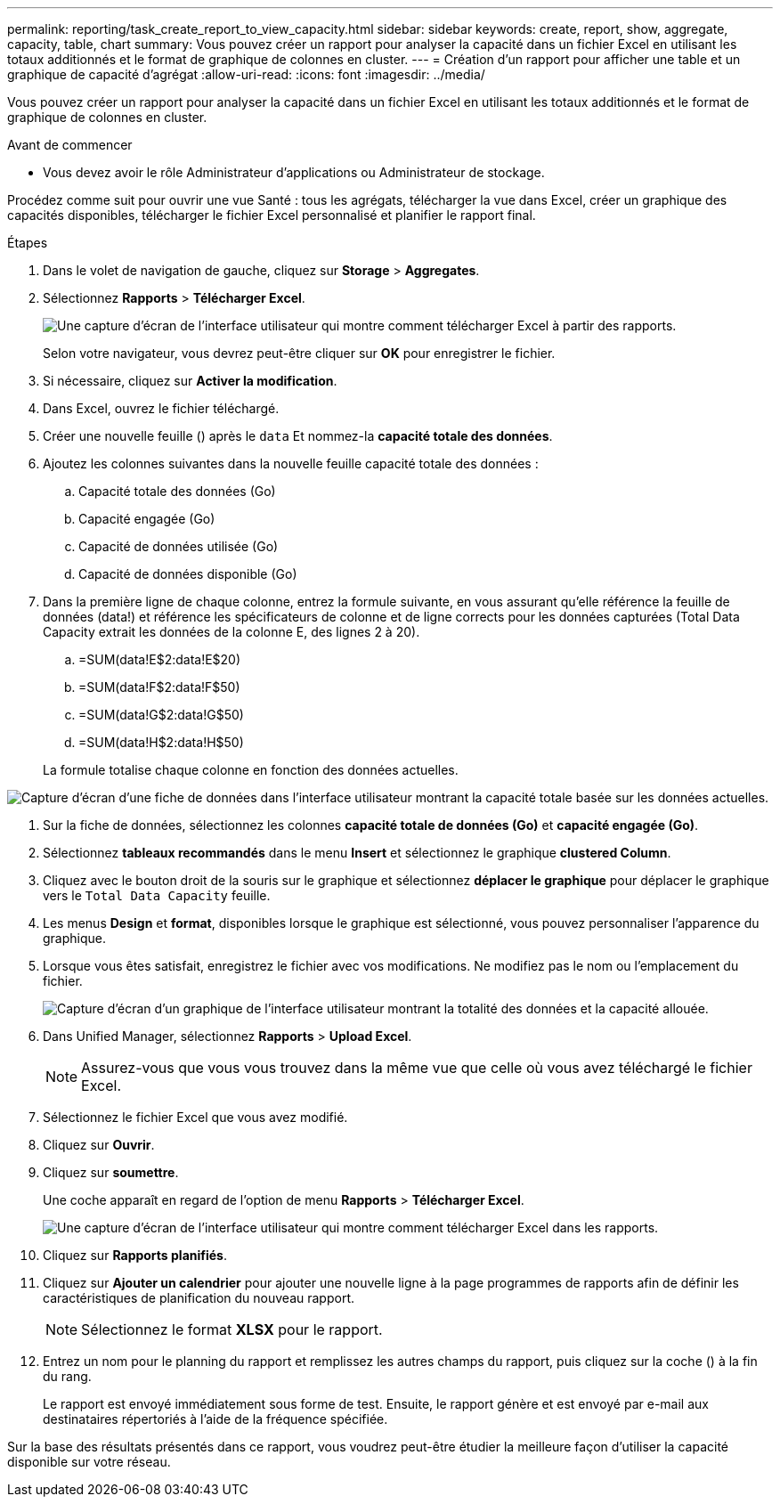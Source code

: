 ---
permalink: reporting/task_create_report_to_view_capacity.html 
sidebar: sidebar 
keywords: create, report, show, aggregate, capacity, table, chart 
summary: Vous pouvez créer un rapport pour analyser la capacité dans un fichier Excel en utilisant les totaux additionnés et le format de graphique de colonnes en cluster. 
---
= Création d'un rapport pour afficher une table et un graphique de capacité d'agrégat
:allow-uri-read: 
:icons: font
:imagesdir: ../media/


[role="lead"]
Vous pouvez créer un rapport pour analyser la capacité dans un fichier Excel en utilisant les totaux additionnés et le format de graphique de colonnes en cluster.

.Avant de commencer
* Vous devez avoir le rôle Administrateur d'applications ou Administrateur de stockage.


Procédez comme suit pour ouvrir une vue Santé : tous les agrégats, télécharger la vue dans Excel, créer un graphique des capacités disponibles, télécharger le fichier Excel personnalisé et planifier le rapport final.

.Étapes
. Dans le volet de navigation de gauche, cliquez sur *Storage* > *Aggregates*.
. Sélectionnez *Rapports* > *Télécharger Excel*.
+
image::../media/download_excel_menu.png[Une capture d'écran de l'interface utilisateur qui montre comment télécharger Excel à partir des rapports.]

+
Selon votre navigateur, vous devrez peut-être cliquer sur *OK* pour enregistrer le fichier.

. Si nécessaire, cliquez sur *Activer la modification*.
. Dans Excel, ouvrez le fichier téléchargé.
. Créer une nouvelle feuille (image:../media/excel_new_sheet_icon.png[""]) après le `data` Et nommez-la *capacité totale des données*.
. Ajoutez les colonnes suivantes dans la nouvelle feuille capacité totale des données :
+
.. Capacité totale des données (Go)
.. Capacité engagée (Go)
.. Capacité de données utilisée (Go)
.. Capacité de données disponible (Go)


. Dans la première ligne de chaque colonne, entrez la formule suivante, en vous assurant qu'elle référence la feuille de données (data!) et référence les spécificateurs de colonne et de ligne corrects pour les données capturées (Total Data Capacity extrait les données de la colonne E, des lignes 2 à 20).
+
.. =SUM(data!E$2:data!E$20)
.. =SUM(data!F$2:data!F$50)
.. =SUM(data!G$2:data!G$50)
.. =SUM(data!H$2:data!H$50)


+
La formule totalise chaque colonne en fonction des données actuelles.



image::../media/capacitysums.png[Capture d'écran d'une fiche de données dans l'interface utilisateur montrant la capacité totale basée sur les données actuelles.]

. Sur la fiche de données, sélectionnez les colonnes *capacité totale de données (Go)* et *capacité engagée (Go)*.
. Sélectionnez *tableaux recommandés* dans le menu *Insert* et sélectionnez le graphique *clustered Column*.
. Cliquez avec le bouton droit de la souris sur le graphique et sélectionnez *déplacer le graphique* pour déplacer le graphique vers le `Total Data Capacity` feuille.
. Les menus *Design* et *format*, disponibles lorsque le graphique est sélectionné, vous pouvez personnaliser l'apparence du graphique.
. Lorsque vous êtes satisfait, enregistrez le fichier avec vos modifications. Ne modifiez pas le nom ou l'emplacement du fichier.
+
image::../media/cluster_column_chart_2.png[Capture d'écran d'un graphique de l'interface utilisateur montrant la totalité des données et la capacité allouée.]

. Dans Unified Manager, sélectionnez *Rapports* > *Upload Excel*.
+
[NOTE]
====
Assurez-vous que vous vous trouvez dans la même vue que celle où vous avez téléchargé le fichier Excel.

====
. Sélectionnez le fichier Excel que vous avez modifié.
. Cliquez sur *Ouvrir*.
. Cliquez sur *soumettre*.
+
Une coche apparaît en regard de l'option de menu *Rapports* > *Télécharger Excel*.

+
image::../media/upload_excel.png[Une capture d'écran de l'interface utilisateur qui montre comment télécharger Excel dans les rapports.]

. Cliquez sur *Rapports planifiés*.
. Cliquez sur *Ajouter un calendrier* pour ajouter une nouvelle ligne à la page programmes de rapports afin de définir les caractéristiques de planification du nouveau rapport.
+
[NOTE]
====
Sélectionnez le format *XLSX* pour le rapport.

====
. Entrez un nom pour le planning du rapport et remplissez les autres champs du rapport, puis cliquez sur la coche (image:../media/blue_check.gif[""]) à la fin du rang.
+
Le rapport est envoyé immédiatement sous forme de test. Ensuite, le rapport génère et est envoyé par e-mail aux destinataires répertoriés à l'aide de la fréquence spécifiée.



Sur la base des résultats présentés dans ce rapport, vous voudrez peut-être étudier la meilleure façon d'utiliser la capacité disponible sur votre réseau.
